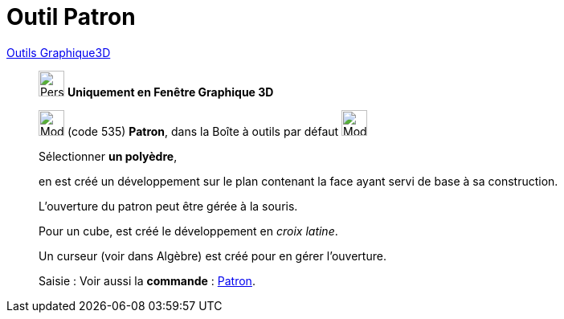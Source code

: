 = Outil Patron
:page-en: tools/Net
ifdef::env-github[:imagesdir: /fr/modules/ROOT/assets/images]

xref:tools/Outils_Graphique3D.adoc[Outils Graphique3D]

________
image:32px-Perspectives_algebra_3Dgraphics.svg.png[Perspectives algebra 3Dgraphics.svg,width=32,height=32] **Uniquement en
Fenêtre Graphique 3D**

image:32px-Mode_net.svg.png[Mode net.svg,width=32,height=32] (code 535) *Patron*, dans la Boîte à outils par défaut
image:32px-Mode_pyramid.svg.png[Mode pyramid.svg,width=32,height=32]

Sélectionner **un polyèdre**,

en est créé un développement sur le plan contenant la face ayant servi de base à sa construction.

L'ouverture du patron peut être gérée à la souris.

Pour un cube, est créé le développement en _croix latine_.

Un curseur (voir dans Algèbre) est créé pour en gérer l'ouverture.

[.kcode]#Saisie :# Voir aussi la *commande* : xref:/commands/Patron.adoc[Patron].

________

